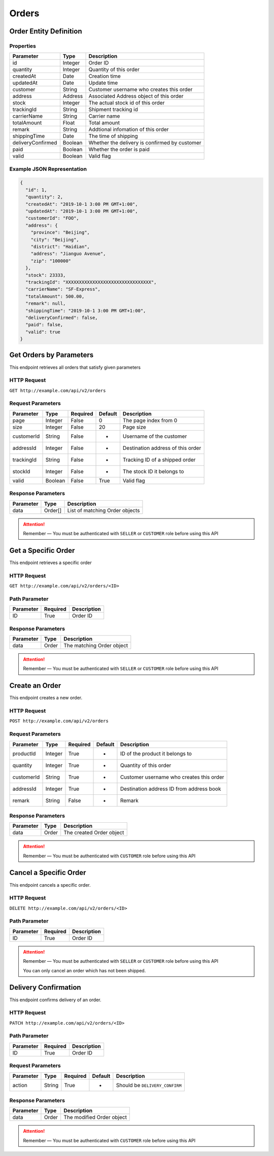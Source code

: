 Orders
******

Order Entity Definition
=======================

Properties
----------

==================  ========  =============================================
Parameter           Type      Description
==================  ========  =============================================
id                  Integer   Order ID
quantity            Integer   Quantity of this order
createdAt           Date      Creation time
updatedAt           Date      Update time
customer            String    Customer username who creates this order
address             Address   Associated Address object of this order
stock               Integer   The actual stock id of this order
trackingId          String    Shipment tracking id
carrierName         String    Carrier name
totalAmount         Float     Total amount
remark              String    Addtional infomation of this order
shippingTime        Date      The time of shipping
deliveryConfirmed   Boolean   Whether the delivery is confirmed by customer
paid                Boolean   Whether the order is paid
valid               Boolean   Valid flag
==================  ========  =============================================

Example JSON Representation
---------------------------

.. code:: json

   {
     "id": 1,
     "quantity": 2,
     "createdAt": "2019-10-1 3:00 PM GMT+1:00",
     "updatedAt": "2019-10-1 3:00 PM GMT+1:00",
     "customerId": "FOO",
     "address": {
       "province": "Beijing",
       "city": "Beijing",
       "district": "Haidian",
       "address": "Jianguo Avenue",
       "zip": "100000"
     },
     "stock": 23333,
     "trackingId": "XXXXXXXXXXXXXXXXXXXXXXXXXXXXXXXX",
     "carrierName": "SF-Express",
     "totalAmount": 500.00,
     "remark": null,
     "shippingTime": "2019-10-1 3:00 PM GMT+1:00",
     "deliveryConfirmed": false,
     "paid": false,
     "valid": true
   }

Get Orders by Parameters
========================

This endpoint retrieves all orders that satisfy given parameters

HTTP Request
------------

``GET http://example.com/api/v2/orders``

Request Parameters
------------------

=========== ======= ======== ======= =================================
Parameter   Type    Required Default Description
=========== ======= ======== ======= =================================
page        Integer False    0       The page index from 0
size        Integer False    20      Page size
customerId  String  False    -       Username of the customer
addressId   Integer False    -       Destination address of this order
trackingId  String  False    -       Tracking ID of a shipped order
stockId     Integer False    -       The stock ID it belongs to
valid       Boolean False    True    Valid flag
=========== ======= ======== ======= =================================

Response Parameters
-------------------
=========== ======== ==============================
Parameter   Type     Description
=========== ======== ==============================
data        Order[]  List of matching Order objects
=========== ======== ==============================

.. Attention::
   Remember — You must be authenticated with ``SELLER`` or ``CUSTOMER`` role before using this API

Get a Specific Order
====================

This endpoint retrieves a specific order

HTTP Request
------------

``GET http://example.com/api/v2/orders/<ID>``

Path Parameter
--------------

========= ======== ===========
Parameter Required Description
========= ======== ===========
ID        True     Order ID
========= ======== ===========

Response Parameters
-------------------
=========== ======== ==============================
Parameter   Type     Description
=========== ======== ==============================
data        Order    The matching Order object
=========== ======== ==============================

.. Attention::
   Remember — You must be authenticated with ``SELLER`` or ``CUSTOMER`` role before using this API

Create an Order
===============

This endpoint creates a new order.

HTTP Request
------------

``POST http://example.com/api/v2/orders``

Request Parameters
------------------

=========== ======= ======== ======= ========================================
Parameter   Type    Required Default Description
=========== ======= ======== ======= ========================================
productId   Integer True     -       ID of the product it belongs to
quantity    Integer True     -       Quantity of this order
customerId  String  True     -       Customer username who creates this order
addressId   Integer True     -       Destination address ID from address book
remark      String  False    -       Remark
=========== ======= ======== ======= ========================================

Response Parameters
-------------------
=========== ======== ==============================
Parameter   Type     Description
=========== ======== ==============================
data        Order    The created Order object
=========== ======== ==============================

.. Attention::
   Remember — You must be authenticated with ``CUSTOMER`` role before using this API

Cancel a Specific Order
=======================

This endpoint cancels a specific order.

HTTP Request
------------

``DELETE http://example.com/api/v2/orders/<ID>``

Path Parameter
--------------

========= ======== ===========
Parameter Required Description
========= ======== ===========
ID        True     Order ID
========= ======== ===========

.. Attention::
   Remember — You must be authenticated with ``SELLER`` or ``CUSTOMER`` role before using this API

   You can only cancel an order which has not been shipped.

Delivery Confirmation
=====================

This endpoint confirms delivery of an order.

HTTP Request
------------

``PATCH http://example.com/api/v2/orders/<ID>``

Path Parameter
--------------

========= ======== ===========
Parameter Required Description
========= ======== ===========
ID        True     Order ID
========= ======== ===========

Request Parameters
------------------

=========== ======= ======== ======= ========================================
Parameter   Type    Required Default Description
=========== ======= ======== ======= ========================================
action      String  True     -       Should be ``DELIVERY_CONFIRM``
=========== ======= ======== ======= ========================================

Response Parameters
-------------------
=========== ======== ==============================
Parameter   Type     Description
=========== ======== ==============================
data        Order    The modified Order object
=========== ======== ==============================

.. Attention::
   Remember — You must be authenticated with ``CUSTOMER`` role before using this API
